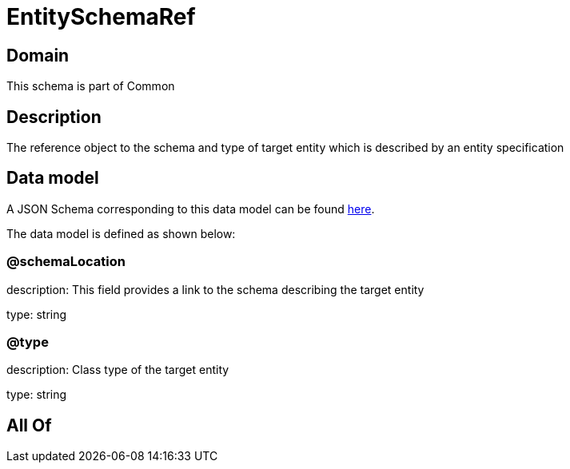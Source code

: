 = EntitySchemaRef

[#domain]
== Domain

This schema is part of Common

[#description]
== Description

The reference object to the schema and type of target entity which is described by an entity specification


[#data_model]
== Data model

A JSON Schema corresponding to this data model can be found https://tmforum.org[here].

The data model is defined as shown below:


=== @schemaLocation
description: This field provides a link to the schema describing the target entity

type: string


=== @type
description: Class type of the target entity

type: string


[#all_of]
== All Of

